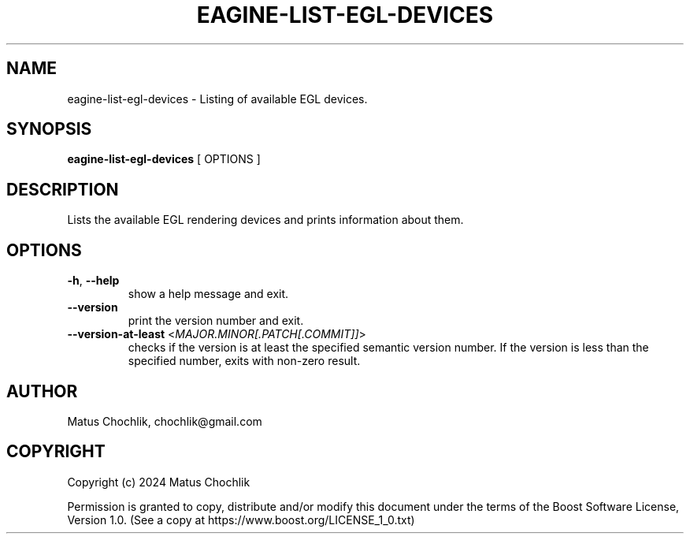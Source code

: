 .TH EAGINE-LIST-EGL-DEVICES 1 "2024-02-24" "EAGine listing of EGL devices"
.SH "NAME"
eagine-list-egl-devices \- Listing of available EGL devices.
.SH "SYNOPSIS"
.B eagine-list-egl-devices
[
OPTIONS
]
.SH "DESCRIPTION"
Lists the available EGL rendering devices and prints information about them.
.SH "OPTIONS"
.TP
\fB-h\fR, \fB--help\fR
show a help message and exit.
.TP
\fB--version\fR
print the version number and exit.
.TP
\fB--version-at-least\fR <\fIMAJOR.MINOR[.PATCH[.COMMIT]]\fR>
checks if the version is at least the specified semantic version number.
If the version is less than the specified number, exits with non-zero result.
.SH "AUTHOR"
Matus Chochlik, chochlik@gmail.com
.SH "COPYRIGHT"
Copyright (c) 2024 Matus Chochlik
.PP
Permission is granted to copy, distribute and/or modify this document
under the terms of the Boost Software License, Version 1.0.
(See a copy at https://www.boost.org/LICENSE_1_0.txt)
